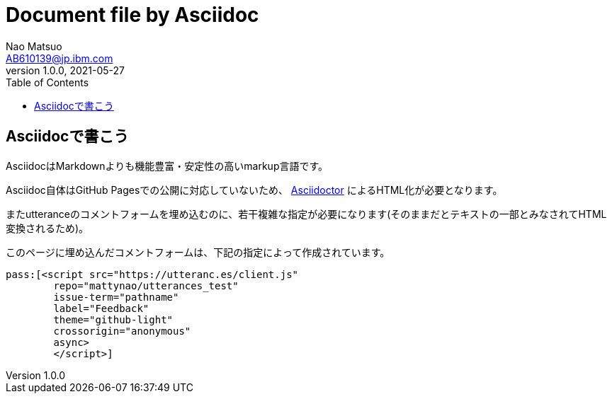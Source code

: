 = Document file by Asciidoc
Nao Matsuo <AB610139@jp.ibm.com>
v1.0.0, 2021-05-27
:toc:
:toclevels: 5
:source-highlighter: coderay

<<<

== Asciidocで書こう

AsciidocはMarkdownよりも機能豊富・安定性の高いmarkup言語です。

Asciidoc自体はGitHub Pagesでの公開に対応していないため、 https://asciidoctor.org/[Asciidoctor] によるHTML化が必要となります。

またutteranceのコメントフォームを埋め込むのに、若干複雑な指定が必要になります(そのままだとテキストの一部とみなされてHTML変換されるため)。

このページに埋め込んだコメントフォームは、下記の指定によって作成されています。

----

ifeval::["{backend}" == "html5"]
pass:[<script src="https://utteranc.es/client.js"
        repo="mattynao/utterances_test"
        issue-term="pathname"
        label="Feedback"
        theme="github-light"
        crossorigin="anonymous"
        async>
        </script>]
endif::[]

----

ifeval::["{backend}" == "html5"]
pass:[<script src="https://utteranc.es/client.js"
        repo="mattynao/utterances_test"
        issue-term="pathname"
        label="Feedback"
        theme="github-light"
        crossorigin="anonymous"
        async>
        </script>]
endif::[]
